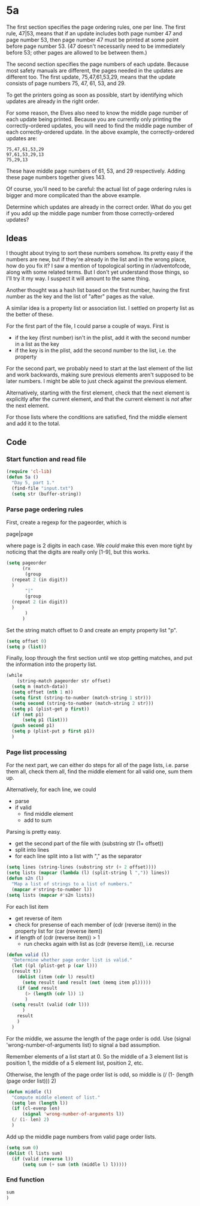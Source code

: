 * 5a

The first section specifies the page ordering rules, one per line. The
first rule, 47|53, means that if an update includes both page number
47 and page number 53, then page number 47 must be printed at some
point before page number 53. (47 doesn't necessarily need to be
immediately before 53; other pages are allowed to be between them.)

The second section specifies the page numbers of each update. Because
most safety manuals are different, the pages needed in the updates are
different too. The first update, 75,47,61,53,29, means that the update
consists of page numbers 75, 47, 61, 53, and 29.

To get the printers going as soon as possible, start by identifying
which updates are already in the right order.

For some reason, the Elves also need to know the middle page number of
each update being printed. Because you are currently only printing the
correctly-ordered updates, you will need to find the middle page
number of each correctly-ordered update. In the above example, the
correctly-ordered updates are:

#+begin_example
75,47,61,53,29
97,61,53,29,13
75,29,13
#+end_example

These have middle page numbers of 61, 53, and 29 respectively. Adding
these page numbers together gives 143.

Of course, you'll need to be careful: the actual list of page ordering
rules is bigger and more complicated than the above example.

Determine which updates are already in the correct order. What do you
get if you add up the middle page number from those correctly-ordered
updates?

** Ideas

I thought about trying to sort these numbers somehow. Its pretty easy
if the numbers are new, but if they're already in the list and in the
wrong place, how do you fix it? I saw a mention of topological sorting
in r/adventofcode, along with some related terms. But I don't yet
understand those things, so I'll try it my way. I suspect it will
amount to the same thing.

Another thought was a hash list based on the first number, having the
first number as the key and the list of "after" pages as the value.

A similar idea is a property list or association list. I settled on
property list as the better of these.

For the first part of the file, I could parse a couple of ways. First
is

- if the key (first number) isn't in the plist, add it with the second
  number in a list as the key
- if the key is in the plist, add the second number to the list,
  i.e. the property

For the second part, we probably need to start at the last element of
the list and work backwards, making sure previous elements aren't
supposed to be later numbers. I might be able to just check against
the previous element.

Alternatively, starting with the first element, check that the next
element is explicitly after the current element, and that the current
element is /not/ after the next element.

For those lists where the conditions are satisfied, find the middle
element and add it to the total.

** Code

*** Start function and read file

#+begin_src emacs-lisp :tangle yes :comments both
  (require 'cl-lib)
  (defun 5a ()
    "Day 5, part 1."
    (find-file "input.txt")
    (setq str (buffer-string))
#+end_src

*** Parse page ordering rules

First, create a regexp for the pageorder, which is

page|page

where page is 2 digits in each case. We /could/ make this even more
tight by noticing that the digits are really only [1-9], but this
works.

#+begin_src emacs-lisp :tangle yes :comments both
  (setq pageorder
        (rx
         (group 
  	(repeat 2 (in digit))
  	)
         "|"
         (group
  	(repeat 2 (in digit))
  	)
         )
        )
#+end_src

Set the string match offset to 0 and create an empty property list
"p".

#+begin_src emacs-lisp :tangle yes :comments both
  (setq offset 0)
  (setq p (list))
#+end_src

Finally, loop through the first section until we stop getting matches,
and put the information into the property list.

#+begin_src emacs-lisp :tangle yes :comments both
  (while
      (string-match pageorder str offset)
    (setq m (match-data))
    (setq offset (nth 1 m))
    (setq first (string-to-number (match-string 1 str)))
    (setq second (string-to-number (match-string 2 str)))
    (setq p1 (plist-get p first))
    (if (not p1)
        (setq p1 (list)))
    (push second p1)
    (setq p (plist-put p first p1))
    )
#+end_src

*** Page list processing

For the next part, we can either do steps for all of the page lists,
i.e. parse them all, check them all, find the middle element for all
valid one, sum them up.

Alternatively, for each line, we could
- parse
- if valid
  - find middle element
  - add to sum

Parsing is pretty easy.
- get the second part of the file with (substring str (1+ offset))
- split into lines
- for each line split into a list with "," as the separator

#+begin_src emacs-lisp :tangle yes :comments both
  (setq lines (string-lines (substring str (+ 2 offset))))
  (setq lists (mapcar (lambda (l) (split-string l ",")) lines))
  (defun s2n (l)
    "Map a list of strings to a list of numbers."
    (mapcar #'string-to-number l))
  (setq lists (mapcar #'s2n lists))
#+end_src

For each list item
- get reverse of item
- check for presense of each member of (cdr (reverse item)) in the
  property list for (car (reverse item))
- if length of (cdr (reverse item)) > 1
  - run checks again with list as (cdr (reverse item)), i.e. recurse

#+begin_src emacs-lisp :tangle yes :comments both
  (defun valid (l)
    "Determine whether page order list is valid."
    (let ((pl (plist-get p (car l)))
  	(result t))
      (dolist (item (cdr l) result)
        (setq result (and result (not (memq item pl)))))
      (if (and result
  	     (> (length (cdr l)) 1)
  	     )
  	(setq result (valid (cdr l)))
        )
      result
      )
    )
#+end_src

For the middle, we assume the length of the page order is odd.
Use (signal 'wrong-number-of-arguments list) to signal a bad
assumption.

Remember elements of a list start at 0. So the middle of a 3 element
list is position 1, the middle of a 5 element list, position 2, etc.

Otherwise, the length of the page order list is odd, so middle is
(/ (1- (length (page order list))) 2)

#+begin_src emacs-lisp :tangle yes :comments both
  (defun middle (l)
    "Compute middle element of list."
    (setq len (length l))
    (if (cl-evenp len)
        (signal 'wrong-number-of-arguments l))
    (/ (1- len) 2)
    )
#+end_src

Add up the middle page numbers from valid page order lists.

#+begin_src emacs-lisp :tangle yes :comments both
  (setq sum 0)
  (dolist (l lists sum)
    (if (valid (reverse l))
        (setq sum (+ sum (nth (middle l) l)))))
#+end_src

*** End function

#+begin_src emacs-lisp :tangle yes :comments both
  sum
  )
#+end_src
